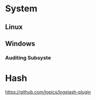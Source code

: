 

* System
** Linux
** Windows
*** Auditing Subsyste
* Hash
https://github.com/topics/logstash-plugin


